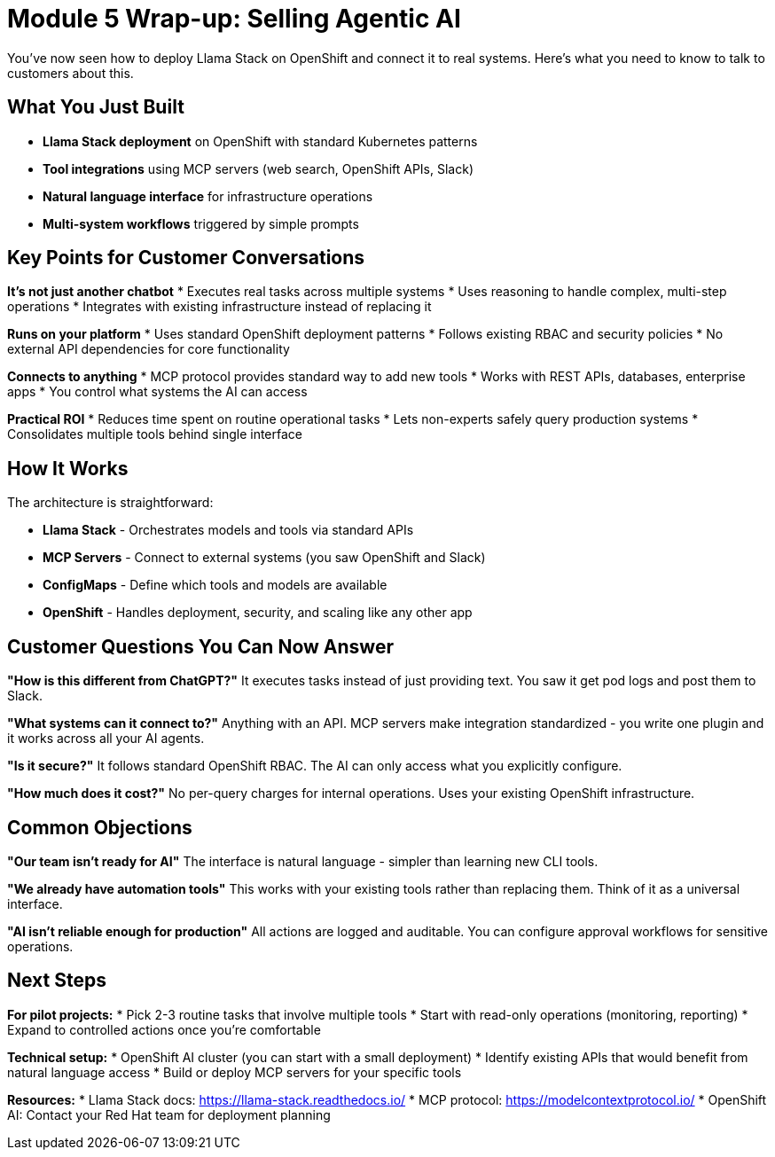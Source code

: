 :imagesdir: ../assets/images

[#agentic-conclusion]
= Module 5 Wrap-up: Selling Agentic AI

You've now seen how to deploy Llama Stack on OpenShift and connect it to real systems. Here's what you need to know to talk to customers about this.

== What You Just Built

* **Llama Stack deployment** on OpenShift with standard Kubernetes patterns
* **Tool integrations** using MCP servers (web search, OpenShift APIs, Slack)  
* **Natural language interface** for infrastructure operations
* **Multi-system workflows** triggered by simple prompts

== Key Points for Customer Conversations

**It's not just another chatbot**
* Executes real tasks across multiple systems
* Uses reasoning to handle complex, multi-step operations
* Integrates with existing infrastructure instead of replacing it

**Runs on your platform** 
* Uses standard OpenShift deployment patterns
* Follows existing RBAC and security policies
* No external API dependencies for core functionality

**Connects to anything**
* MCP protocol provides standard way to add new tools
* Works with REST APIs, databases, enterprise apps
* You control what systems the AI can access

**Practical ROI**
* Reduces time spent on routine operational tasks
* Lets non-experts safely query production systems  
* Consolidates multiple tools behind single interface

== How It Works

The architecture is straightforward:

* **Llama Stack** - Orchestrates models and tools via standard APIs
* **MCP Servers** - Connect to external systems (you saw OpenShift and Slack)
* **ConfigMaps** - Define which tools and models are available
* **OpenShift** - Handles deployment, security, and scaling like any other app

== Customer Questions You Can Now Answer

**"How is this different from ChatGPT?"**
It executes tasks instead of just providing text. You saw it get pod logs and post them to Slack.

**"What systems can it connect to?"** 
Anything with an API. MCP servers make integration standardized - you write one plugin and it works across all your AI agents.

**"Is it secure?"**
It follows standard OpenShift RBAC. The AI can only access what you explicitly configure.

**"How much does it cost?"**
No per-query charges for internal operations. Uses your existing OpenShift infrastructure.

== Common Objections

**"Our team isn't ready for AI"**
The interface is natural language - simpler than learning new CLI tools.

**"We already have automation tools"**
This works with your existing tools rather than replacing them. Think of it as a universal interface.

**"AI isn't reliable enough for production"**
All actions are logged and auditable. You can configure approval workflows for sensitive operations.

== Next Steps

**For pilot projects:**
* Pick 2-3 routine tasks that involve multiple tools
* Start with read-only operations (monitoring, reporting)
* Expand to controlled actions once you're comfortable

**Technical setup:**
* OpenShift AI cluster (you can start with a small deployment)
* Identify existing APIs that would benefit from natural language access
* Build or deploy MCP servers for your specific tools

**Resources:**
* Llama Stack docs: https://llama-stack.readthedocs.io/
* MCP protocol: https://modelcontextprotocol.io/
* OpenShift AI: Contact your Red Hat team for deployment planning

